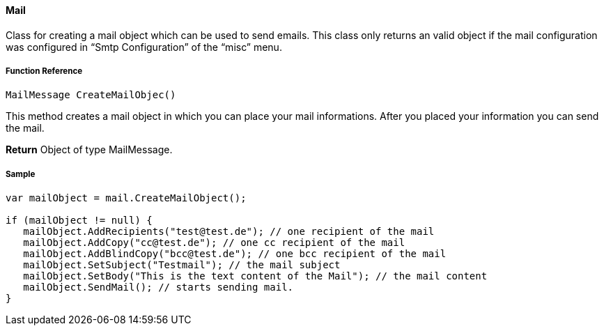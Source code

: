 ==== Mail

Class for creating a mail object which can be used to send emails. This class only returns an valid object if the mail configuration was configured in “Smtp Configuration” of the “misc” menu.

===== Function Reference

[source, java]
----
MailMessage CreateMailObjec()
----

This method creates a mail object in which you can place your mail informations. After you placed your information you can send the mail.


*Return* Object of type MailMessage.

===== Sample

[source,java]
----
var mailObject = mail.CreateMailObject();

if (mailObject != null) {
   mailObject.AddRecipients("test@test.de"); // one recipient of the mail
   mailObject.AddCopy("cc@test.de"); // one cc recipient of the mail
   mailObject.AddBlindCopy("bcc@test.de"); // one bcc recipient of the mail
   mailObject.SetSubject("Testmail"); // the mail subject
   mailObject.SetBody("This is the text content of the Mail"); // the mail content
   mailObject.SendMail(); // starts sending mail.
}
----